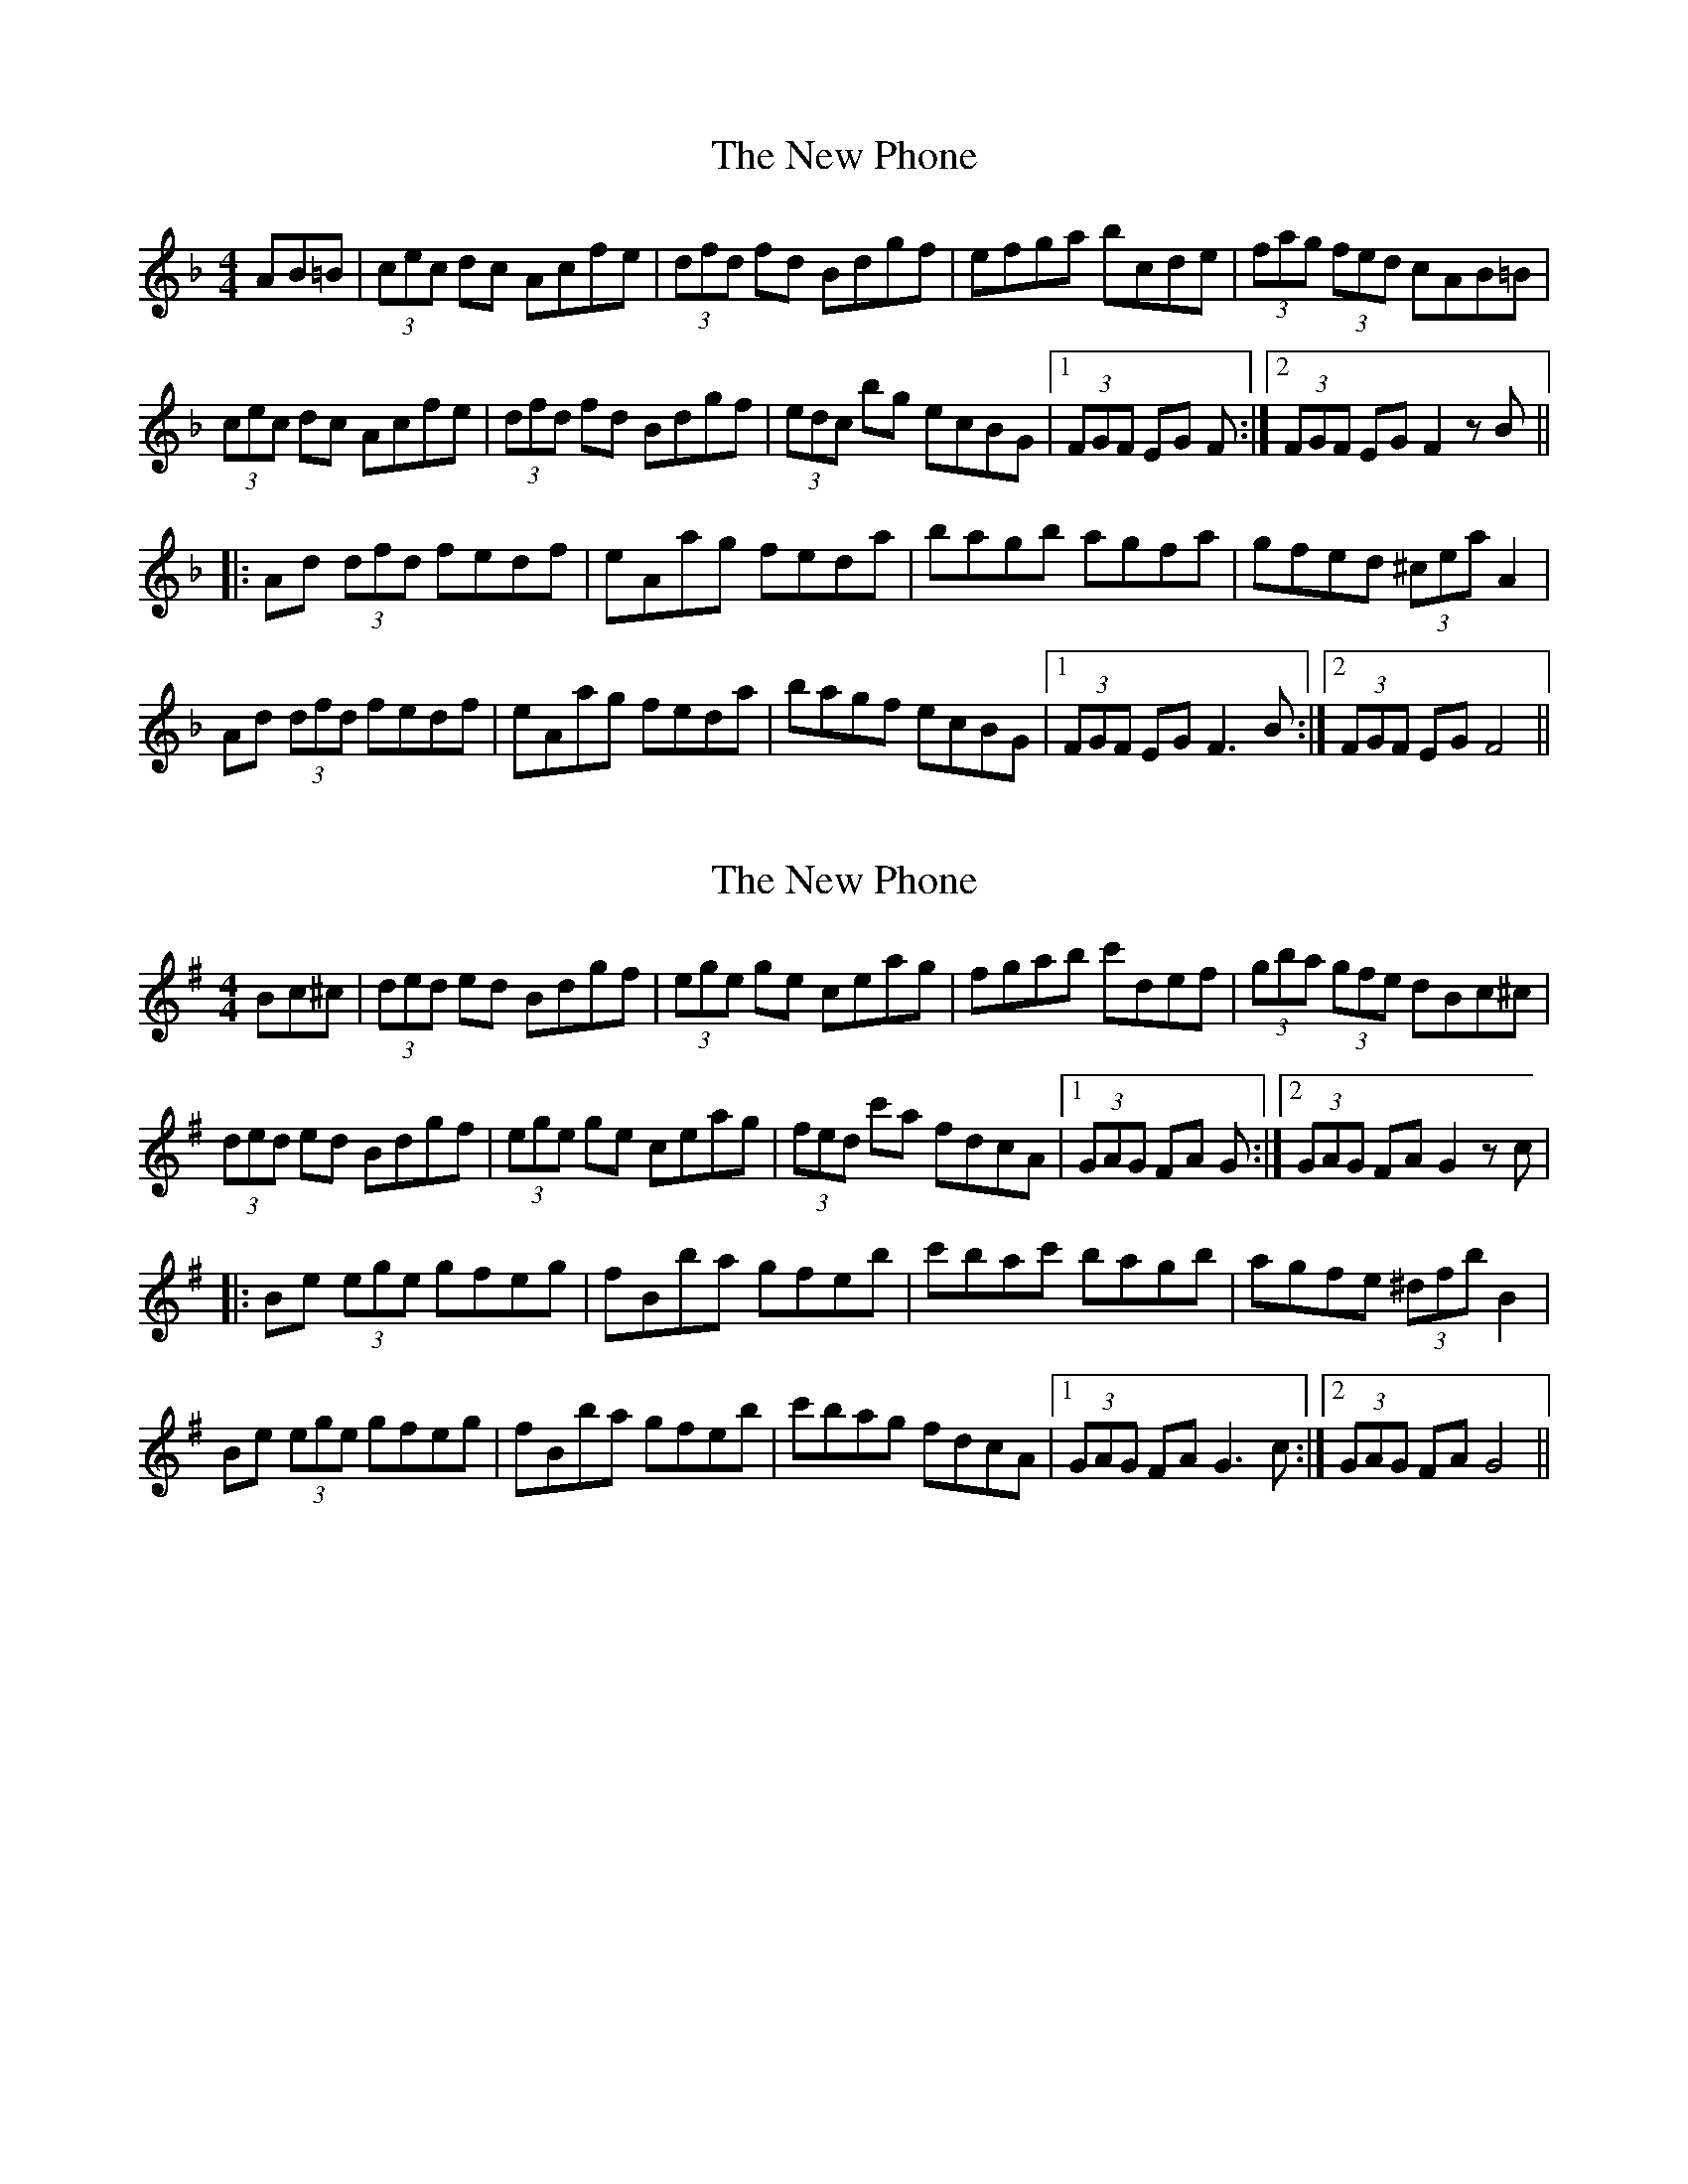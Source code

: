 X: 1
T: New Phone, The
Z: Stiamh
S: https://thesession.org/tunes/10261#setting10261
R: hornpipe
M: 4/4
L: 1/8
K: Fmaj
AB=B|(3cec dc Acfe |(3dfd fd Bdgf|efga bcde|(3fag (3fed cAB=B |
(3cec dc Acfe | (3dfd fd Bdgf | (3edc bg ecBG | [1 (3FGF EG F :| [2 (3FGF EG F2 z B||
|: Ad (3dfd fedf | eAag feda | bagb agfa | gfed (3^cea A2 |
Ad (3dfd fedf | eAag feda | bagf ecBG | [1(3FGF EG F3B :| [2(3FGF EG F4 ||
X: 2
T: New Phone, The
Z: Stiamh
S: https://thesession.org/tunes/10261#setting20272
R: hornpipe
M: 4/4
L: 1/8
K: Gmaj
Bc^c| (3ded ed Bdgf | (3ege ge ceag | fgab c'def | (3gba (3gfe dBc^c |
(3ded ed Bdgf | (3ege ge ceag | (3fed c'a fdcA |[1 (3GAG FA G :| [2 (3GAG FA G2 z c|
|: Be (3ege gfeg | fBba gfeb | c'bac' bagb | agfe (3^dfb B2 |
Be (3ege gfeg | fBba gfeb | c'bag fdcA | [1(3GAG FA G3 c :|[2(3GAG FA G4 ||
